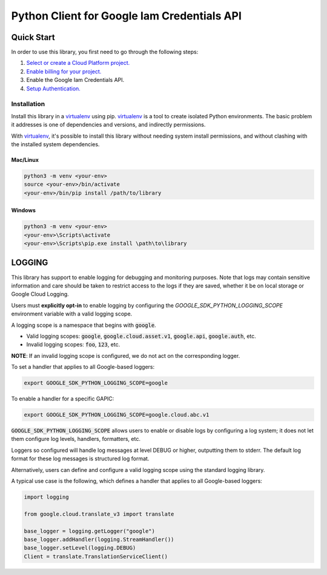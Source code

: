 Python Client for Google Iam Credentials API
=================================================

Quick Start
-----------

In order to use this library, you first need to go through the following steps:

1. `Select or create a Cloud Platform project.`_
2. `Enable billing for your project.`_
3. Enable the Google Iam Credentials API.
4. `Setup Authentication.`_

.. _Select or create a Cloud Platform project.: https://console.cloud.google.com/project
.. _Enable billing for your project.: https://cloud.google.com/billing/docs/how-to/modify-project#enable_billing_for_a_project
.. _Setup Authentication.: https://googleapis.dev/python/google-api-core/latest/auth.html

Installation
~~~~~~~~~~~~

Install this library in a `virtualenv`_ using pip. `virtualenv`_ is a tool to
create isolated Python environments. The basic problem it addresses is one of
dependencies and versions, and indirectly permissions.

With `virtualenv`_, it's possible to install this library without needing system
install permissions, and without clashing with the installed system
dependencies.

.. _`virtualenv`: https://virtualenv.pypa.io/en/latest/


Mac/Linux
^^^^^^^^^

.. code-block:: console

    python3 -m venv <your-env>
    source <your-env>/bin/activate
    <your-env>/bin/pip install /path/to/library


Windows
^^^^^^^

.. code-block:: console

    python3 -m venv <your-env>
    <your-env>\Scripts\activate
    <your-env>\Scripts\pip.exe install \path\to\library


LOGGING
-------

This library has support to enable logging for debugging and monitoring purposes. Note that logs may contain sensitive information and care should be
taken to restrict access to the logs if they are saved, whether it be on local storage or Google Cloud Logging.

Users must **explicitly opt-in** to enable logging by configuring the `GOOGLE_SDK_PYTHON_LOGGING_SCOPE` environment variable with a valid logging scope.

A logging scope is a namespace that begins with :code:`google`.

- Valid logging scopes: :code:`google`, :code:`google.cloud.asset.v1`, :code:`google.api`, :code:`google.auth`, etc.
- Invalid logging scopes: :code:`foo`, :code:`123`, etc.

**NOTE**: If an invalid logging scope is configured, we do not act on the corresponding logger.

To set a handler that applies to all Google-based loggers:

.. code-block:: console

    export GOOGLE_SDK_PYTHON_LOGGING_SCOPE=google

To enable a handler for a specific GAPIC:

.. code-block:: console

    export GOOGLE_SDK_PYTHON_LOGGING_SCOPE=google.cloud.abc.v1

:code:`GOOGLE_SDK_PYTHON_LOGGING_SCOPE` allows users to enable or disable logs by configuring a log system; it does not let them configure log levels, handlers, formatters, etc.

Loggers so configured will handle log messages at level DEBUG or higher, outputting them to stderr. The default log format for these log messages is structured log format.

Alternatively, users can define and configure a valid logging scope using the standard logging library.

A typical use case is the following, which defines a handler that applies to all Google-based loggers:

.. code-block:: python3

    import logging

    from google.cloud.translate_v3 import translate

    base_logger = logging.getLogger("google")
    base_logger.addHandler(logging.StreamHandler())
    base_logger.setLevel(logging.DEBUG)
    Client = translate.TranslationServiceClient()

